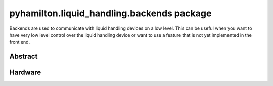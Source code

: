 ﻿.. currentmodule:: pyhamilton.liquid_handling

pyhamilton.liquid_handling.backends package
===========================================

Backends are used to communicate with liquid handling devices on a low level. This can be useful
when you want to have very low level control over the liquid handling device or want to use a
feature that is not yet implemented in the front end.

Abstract
--------

.. autosummary::
  :toctree: _autosummary
  :nosignatures:
  :recursive:

    pyhamilton.liquid_handling.backends.LiquidHandlerBackend

Hardware
--------

.. autosummary::
  :toctree: _autosummary
  :nosignatures:
  :recursive:

    pyhamilton.liquid_handling.backends.hamilton.HamiltonLiquidHandler
    pyhamilton.liquid_handling.backends.hamilton.STAR
